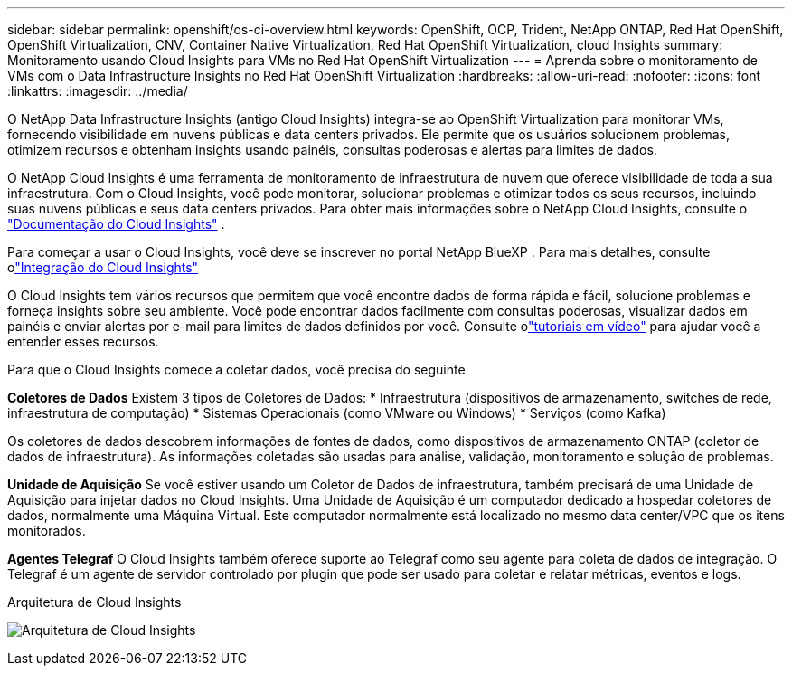 ---
sidebar: sidebar 
permalink: openshift/os-ci-overview.html 
keywords: OpenShift, OCP, Trident, NetApp ONTAP, Red Hat OpenShift, OpenShift Virtualization, CNV, Container Native Virtualization, Red Hat OpenShift Virtualization, cloud Insights 
summary: Monitoramento usando Cloud Insights para VMs no Red Hat OpenShift Virtualization 
---
= Aprenda sobre o monitoramento de VMs com o Data Infrastructure Insights no Red Hat OpenShift Virtualization
:hardbreaks:
:allow-uri-read: 
:nofooter: 
:icons: font
:linkattrs: 
:imagesdir: ../media/


[role="lead"]
O NetApp Data Infrastructure Insights (antigo Cloud Insights) integra-se ao OpenShift Virtualization para monitorar VMs, fornecendo visibilidade em nuvens públicas e data centers privados.  Ele permite que os usuários solucionem problemas, otimizem recursos e obtenham insights usando painéis, consultas poderosas e alertas para limites de dados.

O NetApp Cloud Insights é uma ferramenta de monitoramento de infraestrutura de nuvem que oferece visibilidade de toda a sua infraestrutura.  Com o Cloud Insights, você pode monitorar, solucionar problemas e otimizar todos os seus recursos, incluindo suas nuvens públicas e seus data centers privados.  Para obter mais informações sobre o NetApp Cloud Insights, consulte o https://docs.netapp.com/us-en/cloudinsights["Documentação do Cloud Insights"] .

Para começar a usar o Cloud Insights, você deve se inscrever no portal NetApp BlueXP .  Para mais detalhes, consulte olink:https://docs.netapp.com/us-en/cloudinsights/task_cloud_insights_onboarding_1.html["Integração do Cloud Insights"]

O Cloud Insights tem vários recursos que permitem que você encontre dados de forma rápida e fácil, solucione problemas e forneça insights sobre seu ambiente.  Você pode encontrar dados facilmente com consultas poderosas, visualizar dados em painéis e enviar alertas por e-mail para limites de dados definidos por você.  Consulte olink:https://docs.netapp.com/us-en/cloudinsights/concept_feature_tutorials.html#introduction["tutoriais em vídeo"] para ajudar você a entender esses recursos.

Para que o Cloud Insights comece a coletar dados, você precisa do seguinte

**Coletores de Dados** Existem 3 tipos de Coletores de Dados: * Infraestrutura (dispositivos de armazenamento, switches de rede, infraestrutura de computação) * Sistemas Operacionais (como VMware ou Windows) * Serviços (como Kafka)

Os coletores de dados descobrem informações de fontes de dados, como dispositivos de armazenamento ONTAP (coletor de dados de infraestrutura).  As informações coletadas são usadas para análise, validação, monitoramento e solução de problemas.

**Unidade de Aquisição** Se você estiver usando um Coletor de Dados de infraestrutura, também precisará de uma Unidade de Aquisição para injetar dados no Cloud Insights.  Uma Unidade de Aquisição é um computador dedicado a hospedar coletores de dados, normalmente uma Máquina Virtual.  Este computador normalmente está localizado no mesmo data center/VPC que os itens monitorados.

**Agentes Telegraf** O Cloud Insights também oferece suporte ao Telegraf como seu agente para coleta de dados de integração.  O Telegraf é um agente de servidor controlado por plugin que pode ser usado para coletar e relatar métricas, eventos e logs.

Arquitetura de Cloud Insights

image:redhat-openshift-ci-overview-001.png["Arquitetura de Cloud Insights"]
